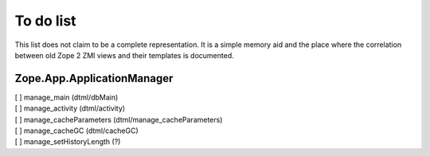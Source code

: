 To do list
==========
This list does not claim to be a complete representation. It is a simple 
memory aid and the place where the correlation between old Zope 2 ZMI 
views and their templates is documented.

Zope.App.ApplicationManager
---------------------------

| [ ] manage_main (dtml/dbMain)
| [ ] manage_activity (dtml/activity)
| [ ] manage_cacheParameters (dtml/manage_cacheParameters)
| [ ] manage_cacheGC (dtml/cacheGC)
| [ ] manage_setHistoryLength (?)
